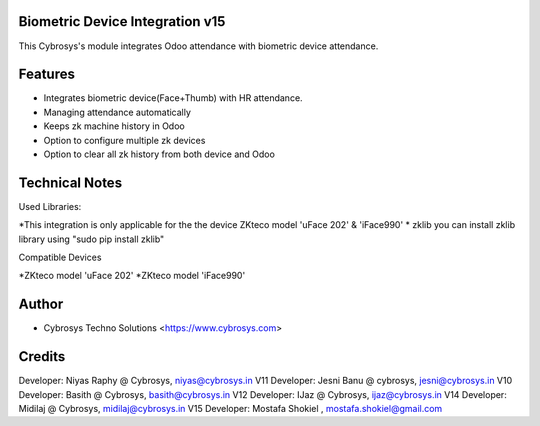 Biometric Device Integration v15
================================
This Cybrosys's module integrates Odoo attendance with biometric device attendance.

Features
========
* Integrates biometric device(Face+Thumb) with HR attendance.
* Managing attendance automatically
* Keeps zk machine history in Odoo
* Option to configure multiple zk devices
* Option to clear all zk history from both device and Odoo

Technical Notes
===============
Used Libraries:

*This integration is only applicable for the the device ZKteco model 'uFace 202' & 'iFace990'
* zklib
you can install zklib library using "sudo pip install zklib"

Compatible Devices

*ZKteco model 'uFace 202'
*ZKteco model 'iFace990'

Author
=======
* Cybrosys Techno Solutions <https://www.cybrosys.com>

Credits
=======
Developer: Niyas Raphy @ Cybrosys, niyas@cybrosys.in V11
Developer: Jesni Banu @ cybrosys, jesni@cybrosys.in  V10
Developer: Basith @ Cybrosys, basith@cybrosys.in     V12
Developer: IJaz @ Cybrosys, ijaz@cybrosys.in     V14
Developer: Midilaj @ Cybrosys, midilaj@cybrosys.in V15
Developer: Mostafa Shokiel , mostafa.shokiel@gmail.com

